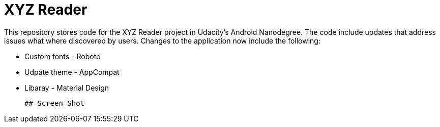 = XYZ Reader

This repository stores code for the XYZ Reader project in Udacity's Android Nanodegree.  The code include updates that address issues what where discovered by users.  Changes to the application now include  the following:


* Custom fonts - Roboto         
* Udpate theme - AppCompat      
* Libaray - Material Design 
 
 ## Screen Shot
 
